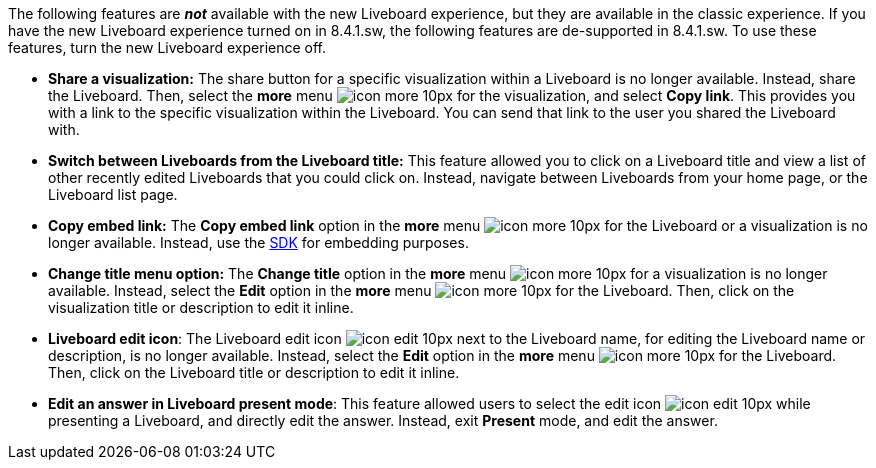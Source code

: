 The following features are *_not_* available with the new Liveboard experience, but they are available in the classic experience. If you have the new Liveboard experience turned on in 8.4.1.sw, the following features are de-supported in 8.4.1.sw. To use these features, turn the new Liveboard experience off.

////
The new Liveboard experience is off by default. Users can turn it on or off individually from their profile.
If you would like your company to be able to use these de-supported features, you can turn the new Liveboard experience off for your company xref:liveboard-experience-new.adoc#global-enablement[from the Admin Console].
Alternatively, if it is available in your environment, you can turn it on or off individually from your profile.
////
* *Share a visualization:* The share button for a specific visualization within a Liveboard is no longer available. Instead, share the Liveboard. Then, select the *more* menu image:icon-more-10px.png[] for the visualization, and select *Copy link*. This provides you with a link to the specific visualization within the Liveboard. You can send that link to the user you shared the Liveboard with.
* *Switch between Liveboards from the Liveboard title:* This feature allowed you to click on a Liveboard title and view a list of other recently edited Liveboards that you could click on. Instead, navigate between Liveboards from your home page, or the Liveboard list page.
* *Copy embed link:* The *Copy embed link* option in the *more* menu image:icon-more-10px.png[] for the Liveboard or a visualization is no longer available. Instead, use the https://developers.thoughtspot.com/docs/?pageid=visual-embed-sdk[SDK^] for embedding purposes.
* *Change title menu option:* The *Change title* option in the *more* menu image:icon-more-10px.png[] for a visualization is no longer available. Instead, select the *Edit* option in the *more* menu image:icon-more-10px.png[] for the Liveboard. Then, click on the visualization  title or description to edit it inline.
* *Liveboard edit icon*: The Liveboard edit icon image:icon-edit-10px.png[] next to the Liveboard name, for editing the Liveboard name or description, is no longer available. Instead, select the *Edit* option in the *more* menu image:icon-more-10px.png[] for the Liveboard. Then, click on the Liveboard title or description to edit it inline.
* *Edit an answer in Liveboard present mode*: This feature allowed users to select the edit icon image:icon-edit-10px.png[] while presenting a Liveboard, and directly edit the answer. Instead, exit *Present* mode, and edit the answer.


